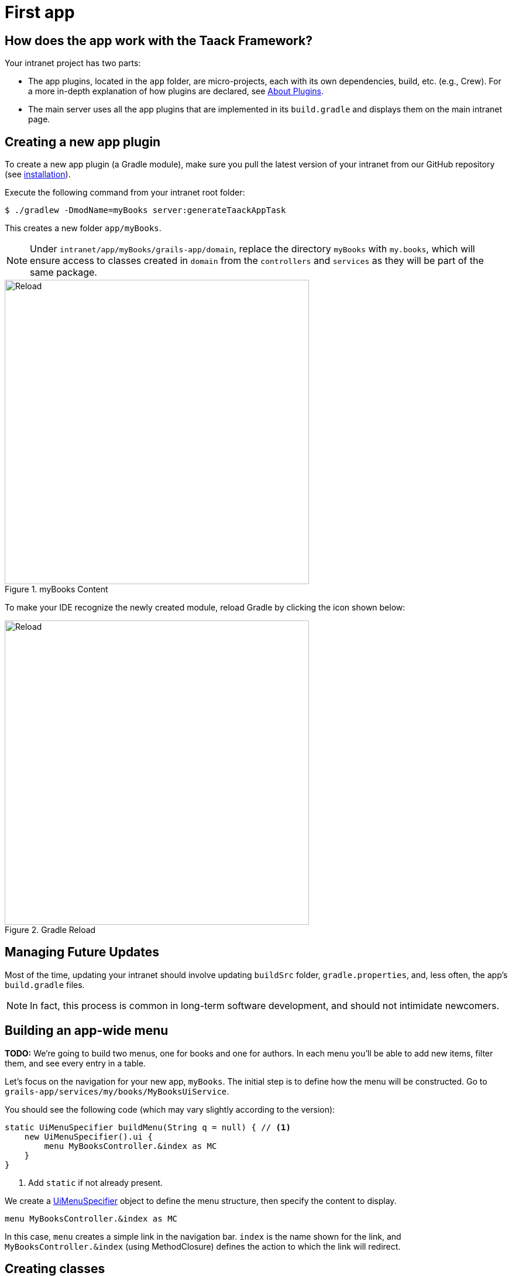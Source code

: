 = First app

== How does the app work with the Taack Framework?

Your intranet project has two parts:

* The app plugins, located in the `app` folder, are micro-projects, each with its own dependencies, build, etc. (e.g., Crew).
For a more in-depth explanation of how plugins are declared, see link:doc/plugin/taack-plugin.adoc#_about_plugins[About Plugins].
* The main server uses all the app plugins that are implemented in its `build.gradle` and displays them on the main intranet page.

== Creating a new app plugin

To create a new app plugin (a Gradle module), make sure you pull the latest version of your intranet from our GitHub repository (see link:install.adoc[installation]).

.Execute the following command from your intranet root folder:

// setting system properties with the -D flag
// setting project properties with the -P flag

[,bash]
----
$ ./gradlew -DmodName=myBooks server:generateTaackAppTask
----

This creates a new folder `app/myBooks`.

[NOTE]
====
Under `intranet/app/myBooks/grails-app/domain`, replace the directory `myBooks` with `my.books`, which will ensure access to classes created in `domain` from the `controllers`  and `services` as they will be part of the same package.
====


.myBooks Content
image::first-app-screenshots/first-app-4-content-app.webp[Reload,width=520,align="left"]

To make your IDE recognize the newly created module, reload Gradle by clicking the icon shown below:

.Gradle Reload
image::screenshot-new-app-gradle-reload.webp[Reload,width=520,align="left"]

== Managing Future Updates

Most of the time, updating your intranet should involve updating `buildSrc` folder, `gradle.properties`, and, less often, the app's `build.gradle` files.

[NOTE]
====
In fact, this process is common in long-term software development, and should not intimidate newcomers.
====

== Building an app-wide menu

[sidebar]
====
**TODO:**
We’re going to build two menus, one for books and one for authors. In each menu you’ll be able to add new items, filter them, and see every entry in a table.
====

Let's focus on the navigation for your new app, `myBooks`.
The initial step is to define how the menu will be constructed. Go to `grails-app/services/my/books/MyBooksUiService`.

.You should see the following code (which may vary slightly according to the version):
[,groovy]
----
static UiMenuSpecifier buildMenu(String q = null) { // <1>
    new UiMenuSpecifier().ui {
        menu MyBooksController.&index as MC
    }
}
----
<1> Add `static` if not already present.

We create a link:doc/DSLs/menu-dsl.adoc[UiMenuSpecifier] object to define the menu structure, then specify the content to display.

[,groovy]
----
menu MyBooksController.&index as MC
----

In this case, `menu` creates a simple link in the navigation bar. `index` is the name shown for the link, and `MyBooksController.&index` (using MethodClosure) defines the action to which the link will redirect.



== Creating classes
Create a Groovy Class called Author in `grails-app/domain/my/books`.


.Create a class
image::first-app-screenshots/first-app-5-create-class.webp[Reload,width=520,align="left"]



.Add the following code:
[,groovy]
----
import grails.compiler.GrailsCompileStatic
import taack.ast.annotation.TaackFieldEnum

@GrailsCompileStatic
@TaackFieldEnum
class Author {
    String firstName
    String lastName
    Date dateOfBirth
}
----

Create another Groovy Class called Book in `grails-app/domain/my/books`.

.Add the following code:
[,groovy]
----
import grails.compiler.GrailsCompileStatic
import taack.ast.annotation.TaackFieldEnum

@GrailsCompileStatic
@TaackFieldEnum
class Book {
    String title
    String authorName
    int numberOfPages
}
----

[NOTE]
====
Always use `@GrailsCompileStatic` for performance and type safety. Use `@TaackFieldEnum`, more information  link:doc/UserGuide/DevelopingStepsOverview[here].
====


== Creating a table

Now let's display a table in our listBook page. Go to `grails-app/controllers/my/books/MyBooksUiService`.

.Create a new table Specifier called buildBookTable:
[,groovy]
----

UiTableSpecifier buildBookTable() {
    Book book = new Book()
    UiTableSpecifier bookTableSpecifier = new UiTableSpecifier()
    bookTableSpecifier.ui {
    //Add table content inside the closure here
    }
}

----
Here we are defining a new table that will list Book instances. Use `import taack.ui.dsl.UiTableSpecifier`.





.To define the table headers add the following code in the closure (import necessary classes):
[,groovy]
----
bookTableSpecifier.ui {
    // -- Header --
    header {
        column {
            label book.title_
        }
        column {
            label book.authorName_
        }
        column {
            label book.numberOfPages_
        }
        column {
            label "Delete book"
        }
    }
}
----

Now we are going to populate our table, we'll iterate over Book instances in the database by using the `iterate` table DSL method.

.Add the following code (initialize and import necessary classes):
[,groovy]
----
bookTableSpecifier.ui {
    //table headers...

    iterate(taackFilterService.getBuilder(Book) // <1>
        .setMaxNumberOfLine(8) // <2>
        .setSortOrder(TaackFilter.Order.DESC, book.title_) // <3>
        .build()) { Book bookIterator ->
    rowColumn {
        rowField bookIterator.title_ // <4>
    }
    rowColumn {
        rowField bookIterator.authorName_
    }
    rowColumn {
        rowField bookIterator.numberOfPages_
    }
    rowColumn {
        rowAction ActionIcon.DELETE * IconStyle.SCALE_DOWN, // <5>
            MyBooksController.&deleteBook as MethodClosure, bookIterator.id
        }
    }
}

----
<1> Use `import taack.domain.TaackFilterService`.
<2> Only the first eight books will be displayed.
<3> Sets the order of display according to the title of the books in descending order (use `import taack.domain.TaackFilter`).
<4> The underscore is needed here.
<5> Use `import taack.ui.dsl.common.ActionIcon
import taack.ui.dsl.common.IconStyle`.

[NOTE]
====
We need to create the action `deleteBook`. For now, we'll leave it empty.
====

Go to `grails-app/controllers/my/books/MyBooksController.groovy`.

.Add the following method after the `index` action:
[,groovy]
----
def deleteBook () {}
----

For each book in our list, we make a new row with the title of the book in the first column, followed by the author, the number of pages, and a btn:[Delete] button in the fourth column.

Your table is now complete; we just need to render it on the page.
To render previously built UiSpecifiers, we need to use `taackUiService` it should already be imported in the controller created by the `create-taack-app` command.


We will do this in a module called `listBook` inside the `index` method, replace its content with a redirect to the `listBook` action.

.Redirect to the listBook action:
[,groovy]
----
def index() {
    redirect action: 'listBook'
}
----


.Create an action called `listBook` and add the following code:
[,groovy]
----
UiTableSpecifier tableBookSpecifier = myBooksUiService.buildBookTable() // <1>

        taackUiService.show(new UiBlockSpecifier().ui {
            table tableBookSpecifier
        }, MyBooksUiService.buildMenu())
----
<1> Obtains the tableSpecifier we created from  `MyBooksUiServices`.

Use `import taack.ui.dsl.UiTableSpecifier`.

`taackUiService.show(UiBlockSpecifier block, UiMenuSpecifier menu)` will be in charge of rendering the specification we give him.
We use the previously created static `buildMenu()` method from `MyBooksUiService` as the second argument of `show()` to render the menu alongside the page.


You can now start the server and navigate to your new app (`myBooks.app`).
The table should be functional, but currently you will only see the table headers since there are no books in your database.
So let's proceed with creating a form and saving objects into the database.


.Empty Books Table
image::first-app-screenshots/first-app-7-creating-table.webp[Reload,width=1000,align="left"]


== Adding buttons to a table block

Let's add a button to the Book table that opens a modal via AJAX to create a new Book.
To achieve this, we need to add a closure in the table.

.Add the following code:
[,groovy]
----
taackUiService.show(new UiBlockSpecifier().ui {
    table tableBookSpecifier, {
        //Added Closure here
        menuIcon ActionIcon.CREATE, this.&bookForm as MethodClosure // <1>
    }
}, MyBooksUiService.buildMenu())

----
<1> You will have to define the `bookForm` action, just as we did with `deleteBook`.

Don't forget to use `import taack.ui.dsl.common.ActionIcon`

Now start the server and navigate to your new app again, you will see a btn:[Create] button on the top-right of the table.

.Button
image::first-app-screenshots/first-app-8-adding-button.webp[Reload,width=1000,align="left"]

The `menuIcon` method is composed of the following parameters:

. The icon used by the button must be an ActionIcon enum value.
. The action that the button will redirect to.

== Creating a form and saving objects

We are now going to make the form that will be used to create and update books.
To manage both cases we are going to initialize a new Book or read if a Book ID has been passed in the request parameters in `MyBooksUiService`.

.Create a new Form Specifier called buildBookForm:
[,groovy]
----
UiFormSpecifier buildBookForm(Book book) {
    book ?= new Book(params) // <1>
}
----
<1> This means if `book` is null, assign it a new instance using request parameters.

Now we define its form and content.

.Add the following in buildBookForm (import the necessary classes):
[,groovy]
----
UiFormSpecifier bookFormSpecifier = new UiFormSpecifier()
bookFormSpecifier.ui book, {
    //Section of fields
    section "Book details", {
        field book.title_
        field book.authorName_
        field book.numberOfPages_
    }
    //Save button
    formAction MyBooksController.&saveBook as MethodClosure // <1>
}
----
<1> You will have to define the saveBook action (same as deleteBook) in `MyBooksController`

Use `import taack.ui.dsl.UiFormSpecifier`.

Once your form is defined, you can display it using the `taackUiService.show()` method.

.Add the following inside the `bookForm` method in `MyBooksController`:
[,groovy]
----
def bookForm(Book book) {
    UiFormSpecifier tableFormSpecifier = myBooksUiService.buildBookForm book

    taackUiService.show new UiBlockSpecifier().ui {
        modal {
            form tableFormSpecifier
        }
    }
}
----

Use `import taack.ui.dsl.UiFormSpecifier`.

This time we don't specify `buildMenu` in our show since we don't want the menu to be rendered inside the modal.

.Modify the `saveBook` action (import and initialize the necessary classes):

[,groovy]
----
@Transactional
def saveBook() {
    taackSaveService.saveThenReloadOrRenderErrors(Book)
}
----
Use `import taack.domain.TaackSaveService` and `import grails.gorm.transactions.Transactional`.

[NOTE]
====
See link:doc/DSLs/block-dsl.adoc#_modal_stack_code_sample[Close Modal and reload page] for how to avoid the use of  `redirectAction` when saving...
====


Start the server again, you should now be able to click on the button and fill out the form.

.Form
image::first-app-screenshots/first-app-10-creating-form.webp[Reload,width=800,align="left"]

.Books saved
image::first-app-screenshots/first-app-11-adding-book.webp[Reload,width=800,align="left"]

[NOTE]
====
In the top-left corner, you can switch between sets of books using the page numbers (1 or 2). This navigation appears because the list is limited to 8 books per set.
====

== Showing an object

Now that we can create books and see a list of them in a table, let's display each book in more detail using a modal.
Once again we define the specifier, and we will render it inside a modal block using `taackUiService.show()`.


.Create showBook (import the necessary class):
[,groovy]
----
def showBook(Book book) {
    // Define the show displayed fields
    UiShowSpecifier showSpec = new UiShowSpecifier().ui(book, {
        fieldLabeled book.title_
        fieldLabeled book.authorName_
    })

    taackUiService.show(new UiBlockSpecifier().ui {
        modal {
            show showSpec
        }
    })
}
----
Use `import taack.ui.dsl.UiShowSpecifier`.

We also need to display a link to this modal in the table. To do that, add the following line in the same rowColumn (Below the book title field) that you want the button to appear in `MyBooksUiService`:

.Add 2 lines in `buildBookTable`:
[,groovy]
----

UiTableSpecifier buildBookTable() {
    //Section of code
    rowColumn {
        //Add these 2 lines
        rowAction ActionIcon.SHOW * IconStyle.SCALE_DOWN, // <1>
        MyBooksController.&showBook as MethodClosure, bookIterator.id
        rowField bookIterator.title_
    }
    //Section of code
}


----

<1> Here, we reduce the size of the icon with the multiply operator.

This will create a _small_ icon button in the table cell that will open a modal with the corresponding book information.

Note that `ActionIcon` was multiplied by an `IconStyle` to change its size in this case.

.Showing object
image::first-app-screenshots/first-app-13-view-books.webp[Reload,width=800,align="left"]
Click on the eye icon to display the book.


== Deleting an object

Remember the btn:[Delete] button we added to our table?
Let's make the btn:[Delete] button functional by defining the `deleteBook` action it calls.


[,groovy]
----
@Transactional
def deleteBook(Book book) {
    book.delete()
    redirect action: 'index'
}
----

[NOTE]
====
In some cases, it is better to add a field `enable` to mask disabled objects instead of deleting them.
====

We use Grails `delete` method to delete the book from the database and then redirect to the `index` action where the book table is.

.Delete book
video::first-app-screenshots/first-app-15-delete-book.mp4[Reload,width=800,align="left",options="autoplay,loop,muted"]


Note that the field names are not direct labels, but i18n keys like `book.numberOfPages.label,default.numberOfPages.label` (referring to the i18n keys in `messages.properties`). Let's change that!

== Name headers

To set the name of the headers, go to `app/myBooks/grails-app/i18n/messages.properties`.

.Set `default.numberOfPages.label` and the other labels to names of your choice:

[,properties]
----
default.authorName.label=Author Name
default.title.label=Title
default.numberOfPages.label=Number of Pages
myBooks.index.label=Books
myBooks.app=Book
myBooks.desc=Book storage
----

Run the server to view the updated label names.

== Filtering
If we add too many books we may waste time finding a specific book, filtering the books could make book search more efficient. Let's implement this in `MyBooksUiServices`.


.Create a new filter Specifier called buildBookFilter:
[,groovy]
----
UiFilterSpecifier buildBookFilter(Book book) {
    UiFilterSpecifier bookFilterSpecifier = new UiFilterSpecifier() // <1>

    bookFilterSpecifier.ui Book, { // <2>
        section "Book Filter", {  // <3>
            filterField book.title_ // <4>
        }
    }
}
----
<1> Create the filter. Use `import taack.ui.dsl.UiFilterSpecifier`.
<2> Pass the object class and the closure containing the specifications of the filter via the `ui` method.
<3> Create a section labeled "Book Filter".
<4> Add field to the filter, note the *underscore* at the end of the field name.

The next step is to display this recently created filter.

.Modify `taackUiService.show` in `listBook` (located in `MyBooksController`):
[,groovy]
----
def listBook() {
    Book book = new Book()
    UiTableSpecifier tableBookSpecifier = myBooksUiService.buildBookTable()
    UiFilterSpecifier filterBookSpecifier = myBooksUiService.buildBookFilter book

    taackUiService.show(new UiBlockSpecifier().ui {
        tableFilter filterBookSpecifier, tableBookSpecifier, {
            menuIcon ActionIcon.CREATE, this.&bookForm as MethodClosure
        }
    }, MyBooksUiService.buildMenu())
}
----
Use `import taack.ui.dsl.UiFilterSpecifier`.

.Filtering
image::first-app-screenshots/first-app-20-using-filter.webp[Reload,width=800,align="left"]



For more detailed information about filtering refer to the link:doc/DSLs/filter-table-dsl[Filter Table Doc].

== Adding second menu
Remember the Author class we created at the beginning? It's time to use it! We are going to create a second menu where we will be able to add authors and filter them.

.Add this line of code in `buildMenu` in `MyBooksUiService`:
[,groovy]
----
menu MyBooksController.&listAuthor as MC
----
This creates a second menu in the top-left corner for accessing the author page.

[NOTE]
====
You can also create nested submenus inside the main menu.
[,groovy]
----
label("Menu", {
    subMenu(MyBooksController.&index as MC)
    subMenu(MyBooksController.&listAuthor as MC)
})
----
This creates a submenu labeled " Menu" containing a link to the `index` action (which corresponds to the `listBook` action) and the `listAuthor` action. This is useful if you want to group related links under a single menu item.
====
.Add the following builders in `MyBooksUiServices`:
[,groovy]
----
UiTableSpecifier buildAuthorTable(Boolean isSelect = false ) {
    Author author = new Author()
    UiTableSpecifier authorTableSpecifier = new UiTableSpecifier()
    authorTableSpecifier.ui {
        header {
            column {
                label author.firstName_
            }
            column {
                label author.lastName_
            }
            column {
                label author.dateOfBirth_
            }
            column {
                label "Delete Author"
            }
        }

        iterate(taackFilterService.getBuilder(Author)
                .setMaxNumberOfLine(8)
                .setSortOrder(TaackFilter.Order.DESC, author.lastName_)
                .build()) { Author authorIterator ->
            rowColumn {
                rowField authorIterator.firstName_
                rowAction ActionIcon.SHOW * IconStyle.SCALE_DOWN,
                        MyBooksController.&showAuthor as MethodClosure, authorIterator.id
            }
            rowColumn {
                rowField authorIterator.lastName_
            }
            rowColumn {
                rowField authorIterator.dateOfBirth_
            }
            rowColumn {
                rowAction ActionIcon.DELETE * IconStyle.SCALE_DOWN,
                        MyBooksController.&deleteAuthor as MC, authorIterator.id
            }
        }
    }
}

UiFormSpecifier buildAuthorForm(Author author) {
    author ?= new Author(params)
    UiFormSpecifier authorFormSpecifier = new UiFormSpecifier()
    authorFormSpecifier.ui author, {
        section "Author details", {
            field author.firstName_
            field author.lastName_
            field author.dateOfBirth_
        }
        formAction MyBooksController.&saveAuthor as MC
    }
}

UiFilterSpecifier buildAuthorFilter() {
    Author author = new Author()
    UiFilterSpecifier authorFilterSpecifier = new UiFilterSpecifier()

    authorFilterSpecifier.ui Author, {
        section "Author Filter", {
            filterField author.lastName_
        }
    }
}
----
Note the `isSelect` in the buildAuthorTable will be used later.

.Create the `listAuthor` method in `MyBooksController`:
[,groovy]
----
def listAuthor() {
    UiTableSpecifier tableAuthorSpecifier = myBooksUiService.buildAuthorTable()
    UiFilterSpecifier filterAuthorSpecifier = myBooksUiService.buildAuthorFilter()

    taackUiService.show(new UiBlockSpecifier().ui {
        tableFilter filterAuthorSpecifier, tableAuthorSpecifier, {
            menuIcon ActionIcon.CREATE, this.&authorForm as MethodClosure
        }
    }, MyBooksUiService.buildMenu())
}
----

.Add the necessary methods `deleteAuthor`, `saveAuthor`, `authorForm`, and `showAuthor`:
[,groovy]
----
def authorForm(Author author) {
    UiFormSpecifier tableFormSpecifier = myBooksUiService.buildAuthorForm author

    taackUiService.show new UiBlockSpecifier().ui {
        modal {
            form tableFormSpecifier
        }
    }
}

@Transactional
def deleteAuthor(Author author) {
    author.delete()
    redirect action: 'index'
}

@Transactional
def saveAuthor() {
    taackSaveService.saveThenReloadOrRenderErrors(Author)
}

def showAuthor(Author author) {
    UiShowSpecifier showSpec = new UiShowSpecifier().ui(author, {
        fieldLabeled author.firstName_
        fieldLabeled author.lastName_
    })

    taackUiService.show(new UiBlockSpecifier().ui {
        modal {
            show showSpec
        }
    })
}
----

.Set the new default labels to the name of your choice:

[,properties]
----
default.firstName.label=First Name
default.lastName.label=Last Name
default.dateOfBirth.label=Date of Birth
myBooks.listAuthor.label= Authors

----

You now have separate menus for Books and Authors, but they currently operate independently. What if you could select an author directly from the list of registered authors when creating a book? Let's implement that feature.

.Author Table
image::first-app-screenshots/first-app-23-authors-filled.webp[Reload,width=800,align="left"]


== Link Authors to Books

.Add the following method to the `Author` class:
[,groovy]
----
String toString() {
    return firstName + ' ' + lastName
}
----

.Modify the variable in the book class:
[,groovy]
----
Author author
----

[NOTE]
====
Change all instances of `book.authorName_` to `book.author_` and `bookIterator.authorName_` to `bookIterator.author_`, located in `MyBooksController` and `MyBooksUiService`.
====


[WARNING]
====
Changing the name or field of a class is strongly discouraged, as it will require to erase files containing the previously added data.
You must delete `intranet/server/intranetDb.mv.db` and `intranet/server/intranetDb.trace.db`  to avoid integrity errors. This will delete all previously saved data.
====

.Add a line to `messages.properties`:
[,properties]
----
default.author.label=Author Name
----

.Modify the `buildAuthorTable` located in `MyBooksUiService`:
[,groovy]
----
rowColumn {
    rowField authorIterator.firstName_
    rowAction ActionIcon.SHOW * IconStyle.SCALE_DOWN,
            MyBooksController.&showAuthor as MethodClosure, authorIterator.id
    // Add the following if statement
    if (isSelect)
        rowAction tr('default.role.label'), ActionIcon.SELECT * IconStyle.SCALE_DOWN, authorIterator.id, authorIterator.toString()
}
----
This will add a select button to select the author when filling out the `bookForm`. Use `import static taack.render.TaackUiService.tr`.

.Modify the `buildBookForm` located in `MyBooksUiService`, replace `field book.author_`:
[,groovy]
----
ajaxField book.author_, MyBooksController.&selectAuthor as MC
----
This line will call `selectAuthor`, when  selecting an author in the `bookForm`.

Let's implement selectAuthor.

.Implement `selectAuthor` in `MyBooksController`:
[,groovy]
----
def selectAuthor() {
    UiTableSpecifier t = myBooksUiService.buildAuthorTable true // <1>
    UiFilterSpecifier f = myBooksUiService.buildAuthorFilter()
    taackUiService.show new UiBlockSpecifier().ui {
        modal {
            tableFilter f, t
        }
    }
}
----
<1> Note that isSelect is true.
This will render a compact version of the `Author` table and its filter when selecting an author for the book form.

.Adding a book with an author from the Author table
image::first-app-screenshots/first-app-24-book-form-with-author-class.webp[Reload,width=800,align="left"]

.Selecting the author (click on the blue button)
image::first-app-screenshots/first-app-25-book-from-ajaxfield.webp[Reload,width=800,align="left"]


You now have a fully functional CRUD interface for your `Book` and `Author` entities using the Taack DSL framework, without needing to write HTML or GSP views manually.


*You are now ready to explore the more advanced features of the Taack Ui Framework.*

*Welcome!*



== Troubleshooting and Common Errors

.Error Output:
[source,console]
----
ERROR: Cannot resolve symbol 'MyBooksUiService'
----
You forgot to reload Gradle after creating the plugin. Click the Gradle reload button in your IDE.

.Error Output:
[,console]
----
ERROR:  Field 'authorName_' not found
----
You renamed the `authorName` field to `author` (a reference to Author). Make sure you changed all `authorName_` to `author_` in both the form and the table.

.Error Output:
[,console]
----
ERROR: No matching method for action...
----
Make sure you declared the corresponding method in `MyBooksController`, and used `MethodClosure` syntax correctly: `MyBooksController.&myMethod as MethodClosure`.


.Form shows but does not save:
You may be missing the `@Transactional` annotation in the `saveBook` method or forgot to import `taackSaveService`.

.Database error after renaming fields:
If you changed fields in domain classes, you must delete the database files:
`intranet/server/intranetDb.mv.db`
`intranet/server/intranetDb.trace.db`.  Be careful, as this will erase all previously saved data.
